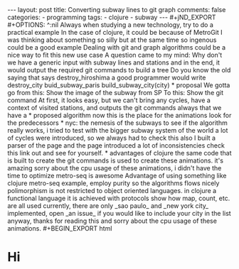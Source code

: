 #+begin_EXPORT html 
---
layout: post
title: Converting subway lines to git graph
comments: false
categories:
  - programming
tags:
  - clojure
  - subway
---
#+jND_EXPORT
#+OPTIONS: ^:nil

Always when studying a new technology, try to do a practical example
In the case of clojure, it could be because of MetroGit
I was thinking about something so silly but at the same time so ingenous could be a good example
Dealing with git and graph algorithms could be a nice way to fit this new use case
A question came to my mind: Why don't we have a generic input with subway lines and stations and in the end, 
it would output the required git commands to build a tree

Do you know the old saying that says destroy_hiroshima a good programmer would write destroy_city
buid_subway_paris build_subway_city(city)

* proposal
We gotta go from this:
Show the image of the subway from SP

To this:
Show the git command

At first, it looks easy, but we can't bring any cycles, have a context of visited stations, and outputs the git commands

always that we have a 

* proposed algorithm
now this is the place for the animations 

look for the predecessors



* nyc: the nemesis of the subways
to see if the algorithm really works, i tried to test with the bigger subway system of the world
a lot of cycles were introduced, so we always had to check this
also I built a parser of the page and the page introduced a lot of inconsistencies

check this link out and see for yourself. 

* advantages of clojure
the same code that is built to create the git commands is used to create these animations. it's amazing
sorry about the cpu usage of these animations, i didn't have the time to optimize
metro-seq is awesome


Advantage of using something like clojure
metro-seq example, employ purity so the algorithms flows nicely

polimorphism is not restricted to object oriented languages.
in clojure a functional language it is achieved with protocols
show how map, count, etc. are all used

currently, there are only _sao paulo_ and _new york city_ implemented, 
open _an issue_ if you would like to include your city in the list 
anyway, thanks for reading this and sorry about the cpu usage of these animations.

#+BEGIN_EXPORT html 
<h1>Hi</h1>
#+END_EXPORT

